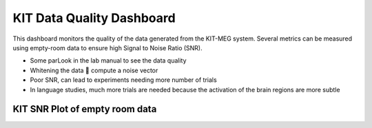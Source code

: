 KIT Data Quality Dashboard
==========================

This dashboard monitors the quality of the data generated from the KIT-MEG system.
Several metrics can be measured using empty-room data to ensure high Signal to Noise Ratio (SNR).

- Some parLook in the lab manual to see the data quality
- Whitening the data  compute a noise vector
- Poor SNR, can lead to experiments needing more number of trials
- In language studies, much more trials are needed because the activation of the brain regions are more subtle

KIT SNR Plot of empty room data
-------------------------------

.. raw:: html

       <iframe src="C:/Users/Admin/meg-pipeline/docs/source/_static/figure_table_test.html></iframe>

